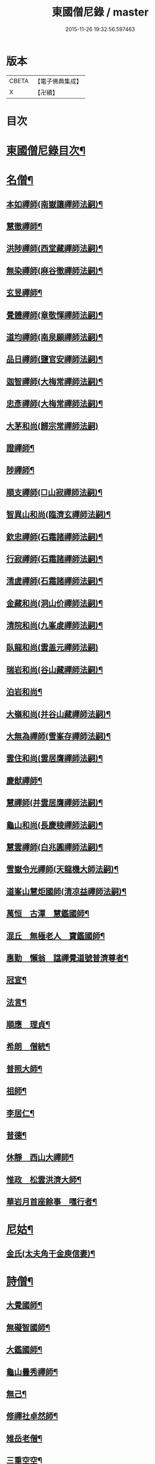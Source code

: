 #+TITLE: 東國僧尼錄 / master
#+DATE: 2015-11-26 19:32:56.597463
* 版本
 |     CBETA|【電子佛典集成】|
 |         X|【卍續】    |

* 目次
* [[file:KR6r0024_001.txt::001-0643b2][東國僧尼錄目次¶]]
* [[file:KR6r0024_001.txt::0644a8][名僧¶]]
** [[file:KR6r0024_001.txt::0644a9][本如禪師(南嶽讓禪師法嗣)¶]]
** [[file:KR6r0024_001.txt::0644a10][慧徹禪師¶]]
** [[file:KR6r0024_001.txt::0644a11][洪陟禪師(西堂藏禪師法嗣)¶]]
** [[file:KR6r0024_001.txt::0644a12][無染禪師(麻谷徹禪師法嗣)¶]]
** [[file:KR6r0024_001.txt::0644a13][玄昱禪師¶]]
** [[file:KR6r0024_001.txt::0644a14][覺體禪師(章敬惲禪師法嗣)¶]]
** [[file:KR6r0024_001.txt::0644a15][道均禪師(南泉願禪師法嗣)¶]]
** [[file:KR6r0024_001.txt::0644a16][品日禪師(鹽官安禪師法嗣)¶]]
** [[file:KR6r0024_001.txt::0644a17][迦智禪師(大梅常禪師法嗣)¶]]
** [[file:KR6r0024_001.txt::0644a20][忠彥禪師(大梅常禪師法嗣)¶]]
** [[file:KR6r0024_001.txt::0644a20][大茅和尚(歸宗常禪師法嗣)]]
** [[file:KR6r0024_001.txt::0644b6][證禪師¶]]
** [[file:KR6r0024_001.txt::0644b7][陟禪師¶]]
** [[file:KR6r0024_001.txt::0644b8][順支禪師(□山寂禪師法嗣)¶]]
** [[file:KR6r0024_001.txt::0644b14][智異山和尚(臨濟玄禪師法嗣)¶]]
** [[file:KR6r0024_001.txt::0644b16][欽忠禪師(石霜諸禪師法嗣)¶]]
** [[file:KR6r0024_001.txt::0644b17][行寂禪師(石霜諸禪師法嗣)¶]]
** [[file:KR6r0024_001.txt::0644b18][清虗禪師(石霜諸禪師法嗣)¶]]
** [[file:KR6r0024_001.txt::0644b19][金藏和尚(洞山价禪師法嗣)¶]]
** [[file:KR6r0024_001.txt::0644b20][清院和尚(九峯䖍禪師法嗣)¶]]
** [[file:KR6r0024_001.txt::0644b24][臥龍和尚(雲盖元禪師法嗣)]]
** [[file:KR6r0024_001.txt::0644c5][瑞岩和尚(谷山藏禪師法嗣)¶]]
** [[file:KR6r0024_001.txt::0644c8][泊岩和尚¶]]
** [[file:KR6r0024_001.txt::0644c11][大嶺和尚(并谷山藏禪師法嗣)¶]]
** [[file:KR6r0024_001.txt::0644c16][大無為禪師(雪峯存禪師法嗣)¶]]
** [[file:KR6r0024_001.txt::0644c17][雲住和尚(雲居膺禪師法嗣)¶]]
** [[file:KR6r0024_001.txt::0644c21][慶猷禪師¶]]
** [[file:KR6r0024_001.txt::0644c22][慧禪師(并雲居膺禪師法嗣)¶]]
** [[file:KR6r0024_001.txt::0644c23][龜山和尚(長慶稜禪師法嗣)¶]]
** [[file:KR6r0024_001.txt::0645a4][慧雲禪師(白兆圓禪師法嗣)¶]]
** [[file:KR6r0024_001.txt::0645a5][雪嶽令光禪師(天龍機大師法嗣)¶]]
** [[file:KR6r0024_001.txt::0645a8][道峯山慧炬國師(清凉益禪師法嗣)¶]]
** [[file:KR6r0024_001.txt::0645a15][萬恒　古潭　慧鑑國師¶]]
** [[file:KR6r0024_001.txt::0645b19][混丘　無極老人　寶鑑國師¶]]
** [[file:KR6r0024_001.txt::0646a7][惠勤　懶翁　諡禪覺道號普濟尊者¶]]
** [[file:KR6r0024_001.txt::0647a15][冠宣¶]]
** [[file:KR6r0024_001.txt::0647a19][法言¶]]
** [[file:KR6r0024_001.txt::0647a23][順應　理貞¶]]
** [[file:KR6r0024_001.txt::0647c11][希朗　僧統¶]]
** [[file:KR6r0024_001.txt::0647c19][普照大師¶]]
** [[file:KR6r0024_001.txt::0647c24][祖師¶]]
** [[file:KR6r0024_001.txt::0648a5][李居仁¶]]
** [[file:KR6r0024_001.txt::0648c10][普德¶]]
** [[file:KR6r0024_001.txt::0648c16][休靜　西山大禪師¶]]
** [[file:KR6r0024_001.txt::0649c21][惟政　松雲洪濟大師¶]]
** [[file:KR6r0024_001.txt::0651c24][華岩月首座餘事　嘿行者¶]]
* [[file:KR6r0024_001.txt::0652b11][尼姑¶]]
** [[file:KR6r0024_001.txt::0652b12][金氏(太夫角干金庾信妻)¶]]
* [[file:KR6r0024_001.txt::0652b17][詩僧¶]]
** [[file:KR6r0024_001.txt::0652b18][大覺國師¶]]
** [[file:KR6r0024_001.txt::0652c12][無礙智國師¶]]
** [[file:KR6r0024_001.txt::0652c19][大鑑國師¶]]
** [[file:KR6r0024_001.txt::0653a4][龜山曇秀禪師¶]]
** [[file:KR6r0024_001.txt::0653a10][無己¶]]
** [[file:KR6r0024_001.txt::0653a17][修禪社卓然師¶]]
** [[file:KR6r0024_001.txt::0653b3][雉岳老僧¶]]
** [[file:KR6r0024_001.txt::0653b11][三重空空¶]]
** [[file:KR6r0024_001.txt::0653b21][麟角禪師¶]]
** [[file:KR6r0024_001.txt::0653c2][靜明禪師¶]]
** [[file:KR6r0024_001.txt::0653c5][聖能¶]]
** [[file:KR6r0024_001.txt::0653c14][無畏　招隱(山人)¶]]
** [[file:KR6r0024_001.txt::0653c18][坦然¶]]
** [[file:KR6r0024_001.txt::0653c22][冲奯(高麗松廣社僧)¶]]
** [[file:KR6r0024_001.txt::0654a4][惠文(字彬然)¶]]
** [[file:KR6r0024_001.txt::0654a10][圓鏡(高麗玉子僧)¶]]
** [[file:KR6r0024_001.txt::0654a16][守真(開泰寺僧統)¶]]
** [[file:KR6r0024_001.txt::0654a22][義砧(國初詩僧)¶]]
** [[file:KR6r0024_001.txt::0654b3][正思¶]]
* [[file:KR6r0024_001.txt::0654b9][逆僧¶]]
** [[file:KR6r0024_001.txt::0654b10][辛旽(初名遍照本玉川寺婢之子以母賤不齒於其徒)¶]]
* [[file:KR6r0024_001.txt::0656b21][奸僧¶]]
** [[file:KR6r0024_001.txt::0656b22][普雨¶]]
* 卷
** [[file:KR6r0024_001.txt][東國僧尼錄 1]]
